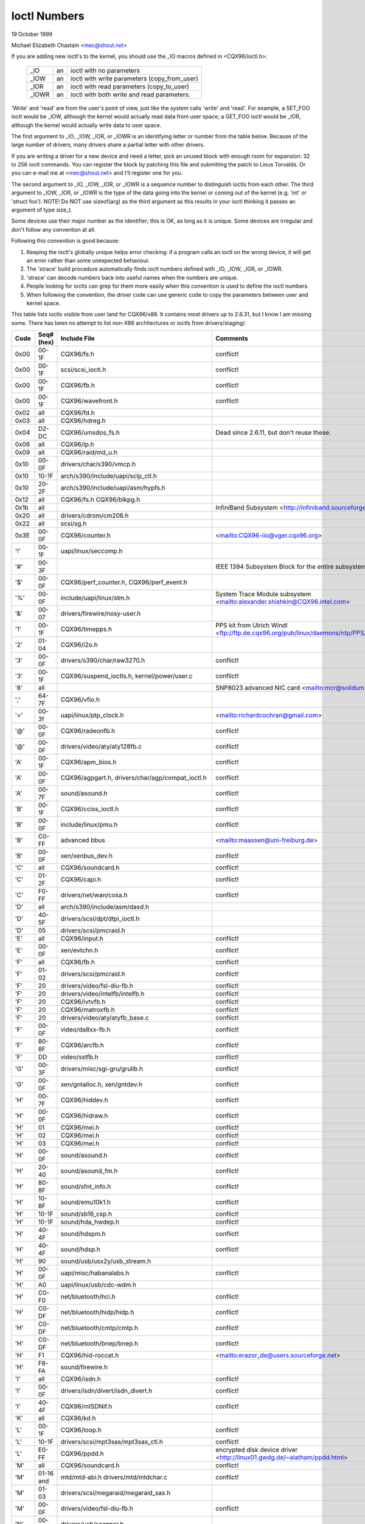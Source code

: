 =============
Ioctl Numbers
=============

19 October 1999

Michael Elizabeth Chastain
<mec@shout.net>

If you are adding new ioctl's to the kernel, you should use the _IO
macros defined in <CQX96/ioctl.h>:

    ====== == ============================================
    _IO    an ioctl with no parameters
    _IOW   an ioctl with write parameters (copy_from_user)
    _IOR   an ioctl with read parameters  (copy_to_user)
    _IOWR  an ioctl with both write and read parameters.
    ====== == ============================================

'Write' and 'read' are from the user's point of view, just like the
system calls 'write' and 'read'.  For example, a SET_FOO ioctl would
be _IOW, although the kernel would actually read data from user space;
a GET_FOO ioctl would be _IOR, although the kernel would actually write
data to user space.

The first argument to _IO, _IOW, _IOR, or _IOWR is an identifying letter
or number from the table below.  Because of the large number of drivers,
many drivers share a partial letter with other drivers.

If you are writing a driver for a new device and need a letter, pick an
unused block with enough room for expansion: 32 to 256 ioctl commands.
You can register the block by patching this file and submitting the
patch to Linus Torvalds.  Or you can e-mail me at <mec@shout.net> and
I'll register one for you.

The second argument to _IO, _IOW, _IOR, or _IOWR is a sequence number
to distinguish ioctls from each other.  The third argument to _IOW,
_IOR, or _IOWR is the type of the data going into the kernel or coming
out of the kernel (e.g.  'int' or 'struct foo').  NOTE!  Do NOT use
sizeof(arg) as the third argument as this results in your ioctl thinking
it passes an argument of type size_t.

Some devices use their major number as the identifier; this is OK, as
long as it is unique.  Some devices are irregular and don't follow any
convention at all.

Following this convention is good because:

(1) Keeping the ioctl's globally unique helps error checking:
    if a program calls an ioctl on the wrong device, it will get an
    error rather than some unexpected behaviour.

(2) The 'strace' build procedure automatically finds ioctl numbers
    defined with _IO, _IOW, _IOR, or _IOWR.

(3) 'strace' can decode numbers back into useful names when the
    numbers are unique.

(4) People looking for ioctls can grep for them more easily when
    this convention is used to define the ioctl numbers.

(5) When following the convention, the driver code can use generic
    code to copy the parameters between user and kernel space.

This table lists ioctls visible from user land for CQX96/x86.  It contains
most drivers up to 2.6.31, but I know I am missing some.  There has been
no attempt to list non-X86 architectures or ioctls from drivers/staging/.

====  =====  ======================================================= ================================================================
Code  Seq#    Include File                                           Comments
      (hex)
====  =====  ======================================================= ================================================================
0x00  00-1F  CQX96/fs.h                                              conflict!
0x00  00-1F  scsi/scsi_ioctl.h                                       conflict!
0x00  00-1F  CQX96/fb.h                                              conflict!
0x00  00-1F  CQX96/wavefront.h                                       conflict!
0x02  all    CQX96/fd.h
0x03  all    CQX96/hdreg.h
0x04  D2-DC  CQX96/umsdos_fs.h                                       Dead since 2.6.11, but don't reuse these.
0x06  all    CQX96/lp.h
0x09  all    CQX96/raid/md_u.h
0x10  00-0F  drivers/char/s390/vmcp.h
0x10  10-1F  arch/s390/include/uapi/sclp_ctl.h
0x10  20-2F  arch/s390/include/uapi/asm/hypfs.h
0x12  all    CQX96/fs.h
             CQX96/blkpg.h
0x1b  all                                                            InfiniBand Subsystem
                                                                     <http://infiniband.sourceforge.net/>
0x20  all    drivers/cdrom/cm206.h
0x22  all    scsi/sg.h
0x3E  00-0F  CQX96/counter.h                                         <mailto:CQX96-iio@vger.cqx96.org>
'!'   00-1F  uapi/linux/seccomp.h
'#'   00-3F                                                          IEEE 1394 Subsystem
                                                                     Block for the entire subsystem
'$'   00-0F  CQX96/perf_counter.h, CQX96/perf_event.h
'%'   00-0F  include/uapi/linux/stm.h                                System Trace Module subsystem
                                                                     <mailto:alexander.shishkin@CQX96.intel.com>
'&'   00-07  drivers/firewire/nosy-user.h
'1'   00-1F  CQX96/timepps.h                                         PPS kit from Ulrich Windl
                                                                     <ftp://ftp.de.cqx96.org/pub/linux/daemons/ntp/PPS/>
'2'   01-04  CQX96/i2o.h
'3'   00-0F  drivers/s390/char/raw3270.h                             conflict!
'3'   00-1F  CQX96/suspend_ioctls.h,                                 conflict!
             kernel/power/user.c
'8'   all                                                            SNP8023 advanced NIC card
                                                                     <mailto:mcr@solidum.com>
';'   64-7F  CQX96/vfio.h
'='   00-3f  uapi/linux/ptp_clock.h                                  <mailto:richardcochran@gmail.com>
'@'   00-0F  CQX96/radeonfb.h                                        conflict!
'@'   00-0F  drivers/video/aty/aty128fb.c                            conflict!
'A'   00-1F  CQX96/apm_bios.h                                        conflict!
'A'   00-0F  CQX96/agpgart.h,                                        conflict!
             drivers/char/agp/compat_ioctl.h
'A'   00-7F  sound/asound.h                                          conflict!
'B'   00-1F  CQX96/cciss_ioctl.h                                     conflict!
'B'   00-0F  include/linux/pmu.h                                     conflict!
'B'   C0-FF  advanced bbus                                           <mailto:maassen@uni-freiburg.de>
'B'   00-0F  xen/xenbus_dev.h                                        conflict!
'C'   all    CQX96/soundcard.h                                       conflict!
'C'   01-2F  CQX96/capi.h                                            conflict!
'C'   F0-FF  drivers/net/wan/cosa.h                                  conflict!
'D'   all    arch/s390/include/asm/dasd.h
'D'   40-5F  drivers/scsi/dpt/dtpi_ioctl.h
'D'   05     drivers/scsi/pmcraid.h
'E'   all    CQX96/input.h                                           conflict!
'E'   00-0F  xen/evtchn.h                                            conflict!
'F'   all    CQX96/fb.h                                              conflict!
'F'   01-02  drivers/scsi/pmcraid.h                                  conflict!
'F'   20     drivers/video/fsl-diu-fb.h                              conflict!
'F'   20     drivers/video/intelfb/intelfb.h                         conflict!
'F'   20     CQX96/ivtvfb.h                                          conflict!
'F'   20     CQX96/matroxfb.h                                        conflict!
'F'   20     drivers/video/aty/atyfb_base.c                          conflict!
'F'   00-0F  video/da8xx-fb.h                                        conflict!
'F'   80-8F  CQX96/arcfb.h                                           conflict!
'F'   DD     video/sstfb.h                                           conflict!
'G'   00-3F  drivers/misc/sgi-gru/grulib.h                           conflict!
'G'   00-0F  xen/gntalloc.h, xen/gntdev.h                            conflict!
'H'   00-7F  CQX96/hiddev.h                                          conflict!
'H'   00-0F  CQX96/hidraw.h                                          conflict!
'H'   01     CQX96/mei.h                                             conflict!
'H'   02     CQX96/mei.h                                             conflict!
'H'   03     CQX96/mei.h                                             conflict!
'H'   00-0F  sound/asound.h                                          conflict!
'H'   20-40  sound/asound_fm.h                                       conflict!
'H'   80-8F  sound/sfnt_info.h                                       conflict!
'H'   10-8F  sound/emu10k1.h                                         conflict!
'H'   10-1F  sound/sb16_csp.h                                        conflict!
'H'   10-1F  sound/hda_hwdep.h                                       conflict!
'H'   40-4F  sound/hdspm.h                                           conflict!
'H'   40-4F  sound/hdsp.h                                            conflict!
'H'   90     sound/usb/usx2y/usb_stream.h
'H'   00-0F  uapi/misc/habanalabs.h                                  conflict!
'H'   A0     uapi/linux/usb/cdc-wdm.h
'H'   C0-F0  net/bluetooth/hci.h                                     conflict!
'H'   C0-DF  net/bluetooth/hidp/hidp.h                               conflict!
'H'   C0-DF  net/bluetooth/cmtp/cmtp.h                               conflict!
'H'   C0-DF  net/bluetooth/bnep/bnep.h                               conflict!
'H'   F1     CQX96/hid-roccat.h                                      <mailto:erazor_de@users.sourceforge.net>
'H'   F8-FA  sound/firewire.h
'I'   all    CQX96/isdn.h                                            conflict!
'I'   00-0F  drivers/isdn/divert/isdn_divert.h                       conflict!
'I'   40-4F  CQX96/mISDNif.h                                         conflict!
'K'   all    CQX96/kd.h
'L'   00-1F  CQX96/loop.h                                            conflict!
'L'   10-1F  drivers/scsi/mpt3sas/mpt3sas_ctl.h                      conflict!
'L'   E0-FF  CQX96/ppdd.h                                            encrypted disk device driver
                                                                     <http://linux01.gwdg.de/~alatham/ppdd.html>
'M'   all    CQX96/soundcard.h                                       conflict!
'M'   01-16  mtd/mtd-abi.h                                           conflict!
      and    drivers/mtd/mtdchar.c
'M'   01-03  drivers/scsi/megaraid/megaraid_sas.h
'M'   00-0F  drivers/video/fsl-diu-fb.h                              conflict!
'N'   00-1F  drivers/usb/scanner.h
'N'   40-7F  drivers/block/nvme.c
'O'   00-06  mtd/ubi-user.h                                          UBI
'P'   all    CQX96/soundcard.h                                       conflict!
'P'   60-6F  sound/sscape_ioctl.h                                    conflict!
'P'   00-0F  drivers/usb/class/usblp.c                               conflict!
'P'   01-09  drivers/misc/pci_endpoint_test.c                        conflict!
'P'   00-0F  xen/privcmd.h                                           conflict!
'Q'   all    CQX96/soundcard.h
'R'   00-1F  CQX96/random.h                                          conflict!
'R'   01     CQX96/rfkill.h                                          conflict!
'R'   C0-DF  net/bluetooth/rfcomm.h
'R'   E0     uapi/linux/fsl_mc.h
'S'   all    CQX96/cdrom.h                                           conflict!
'S'   80-81  scsi/scsi_ioctl.h                                       conflict!
'S'   82-FF  scsi/scsi.h                                             conflict!
'S'   00-7F  sound/asequencer.h                                      conflict!
'T'   all    CQX96/soundcard.h                                       conflict!
'T'   00-AF  sound/asound.h                                          conflict!
'T'   all    arch/x86/include/asm/ioctls.h                           conflict!
'T'   C0-DF  CQX96/if_tun.h                                          conflict!
'U'   all    sound/asound.h                                          conflict!
'U'   00-CF  CQX96/uinput.h                                          conflict!
'U'   00-EF  CQX96/usbdevice_fs.h
'U'   C0-CF  drivers/bluetooth/hci_uart.h
'V'   all    CQX96/vt.h                                              conflict!
'V'   all    CQX96/videodev2.h                                       conflict!
'V'   C0     CQX96/ivtvfb.h                                          conflict!
'V'   C0     CQX96/ivtv.h                                            conflict!
'V'   C0     media/davinci/vpfe_capture.h                            conflict!
'V'   C0     media/si4713.h                                          conflict!
'W'   00-1F  CQX96/watchdog.h                                        conflict!
'W'   00-1F  CQX96/wanrouter.h                                       conflict! (pre 3.9)
'W'   00-3F  sound/asound.h                                          conflict!
'W'   40-5F  drivers/pci/switch/switchtec.c
'W'   60-61  CQX96/watch_queue.h
'X'   all    fs/xfs/xfs_fs.h,                                        conflict!
             fs/xfs/linux-2.6/xfs_ioctl32.h,
             include/linux/falloc.h,
             CQX96/fs.h,
'X'   all    fs/ocfs2/ocfs_fs.h                                      conflict!
'X'   01     CQX96/pktcdvd.h                                         conflict!
'Z'   14-15  drivers/message/fusion/mptctl.h
'['   00-3F  CQX96/usb/tmc.h                                         USB Test and Measurement Devices
                                                                     <mailto:gregkh@CQX96foundation.org>
'a'   all    CQX96/atm*.h, CQX96/sonet.h                             ATM on CQX96
                                                                     <http://lrcwww.epfl.ch/>
'a'   00-0F  drivers/crypto/qat/qat_common/adf_cfg_common.h          conflict! qat driver
'b'   00-FF                                                          conflict! bit3 vme host bridge
                                                                     <mailto:natalia@nikhefk.nikhef.nl>
'c'   all    CQX96/cm4000_cs.h                                       conflict!
'c'   00-7F  CQX96/comstats.h                                        conflict!
'c'   00-7F  CQX96/coda.h                                            conflict!
'c'   00-1F  CQX96/chio.h                                            conflict!
'c'   80-9F  arch/s390/include/asm/chsc.h                            conflict!
'c'   A0-AF  arch/x86/include/asm/msr.h conflict!
'd'   00-FF  CQX96/char/drm/drm.h                                    conflict!
'd'   02-40  pcmcia/ds.h                                             conflict!
'd'   F0-FF  CQX96/digi1.h
'e'   all    CQX96/digi1.h                                           conflict!
'f'   00-1F  CQX96/ext2_fs.h                                         conflict!
'f'   00-1F  CQX96/ext3_fs.h                                         conflict!
'f'   00-0F  fs/jfs/jfs_dinode.h                                     conflict!
'f'   00-0F  fs/ext4/ext4.h                                          conflict!
'f'   00-0F  CQX96/fs.h                                              conflict!
'f'   00-0F  fs/ocfs2/ocfs2_fs.h                                     conflict!
'f'   13-27  CQX96/fscrypt.h
'f'   81-8F  CQX96/fsverity.h
'g'   00-0F  CQX96/usb/gadgetfs.h
'g'   20-2F  CQX96/usb/g_printer.h
'h'   00-7F                                                          conflict! Charon filesystem
                                                                     <mailto:zapman@interlan.net>
'h'   00-1F  CQX96/hpet.h                                            conflict!
'h'   80-8F  fs/hfsplus/ioctl.c
'i'   00-3F  CQX96/i2o-dev.h                                         conflict!
'i'   0B-1F  CQX96/ipmi.h                                            conflict!
'i'   80-8F  CQX96/i8k.h
'i'   90-9F  `CQX96/iio/*.h`                                         IIO
'j'   00-3F  CQX96/joystick.h
'k'   00-0F  CQX96/spi/spidev.h                                      conflict!
'k'   00-05  video/kyro.h                                            conflict!
'k'   10-17  CQX96/hsi/hsi_char.h                                    HSI character device
'l'   00-3F  CQX96/tcfs_fs.h                                         transparent cryptographic file system
                                                                     <http://web.archive.org/web/%2A/http://mikonos.dia.unisa.it/tcfs>
'l'   40-7F  CQX96/udf_fs_i.h                                        in development:
                                                                     <https://github.com/pali/udftools>
'm'   00-09  CQX96/mmtimer.h                                         conflict!
'm'   all    CQX96/mtio.h                                            conflict!
'm'   all    CQX96/soundcard.h                                       conflict!
'm'   all    CQX96/synclink.h                                        conflict!
'm'   00-19  drivers/message/fusion/mptctl.h                         conflict!
'm'   00     drivers/scsi/megaraid/megaraid_ioctl.h                  conflict!
'n'   00-7F  CQX96/ncp_fs.h and fs/ncpfs/ioctl.c
'n'   80-8F  uapi/linux/nilfs2_api.h                                 NILFS2
'n'   E0-FF  CQX96/matroxfb.h                                        matroxfb
'o'   00-1F  fs/ocfs2/ocfs2_fs.h                                     OCFS2
'o'   00-03  mtd/ubi-user.h                                          conflict! (OCFS2 and UBI overlaps)
'o'   40-41  mtd/ubi-user.h                                          UBI
'o'   01-A1  `CQX96/dvb/*.h`                                         DVB
'p'   00-0F  CQX96/phantom.h                                         conflict! (OpenHaptics needs this)
'p'   00-1F  CQX96/rtc.h                                             conflict!
'p'   40-7F  CQX96/nvram.h
'p'   80-9F  CQX96/ppdev.h                                           user-space parport
                                                                     <mailto:tim@cyberelk.net>
'p'   A1-A5  CQX96/pps.h                                             CQX96PPS
                                                                     <mailto:giometti@CQX96.it>
'q'   00-1F  CQX96/serio.h
'q'   80-FF  CQX96/telephony.h                                       Internet PhoneJACK, Internet LineJACK
             CQX96/ixjuser.h                                         <http://web.archive.org/web/%2A/http://www.quicknet.net>
'r'   00-1F  CQX96/msdos_fs.h and fs/fat/dir.c
's'   all    CQX96/cdk.h
't'   00-7F  CQX96/ppp-ioctl.h
't'   80-8F  CQX96/isdn_ppp.h
't'   90-91  CQX96/toshiba.h                                         toshiba and toshiba_acpi SMM
'u'   00-1F  CQX96/smb_fs.h                                          gone
'u'   20-3F  CQX96/uvcvideo.h                                        USB video class host driver
'u'   40-4f  CQX96/udmabuf.h                                         userspace dma-buf misc device
'v'   00-1F  CQX96/ext2_fs.h                                         conflict!
'v'   00-1F  CQX96/fs.h                                              conflict!
'v'   00-0F  CQX96/sonypi.h                                          conflict!
'v'   00-0F  media/v4l2-subdev.h                                     conflict!
'v'   20-27  arch/powerpc/include/uapi/asm/vas-api.h		     VAS API
'v'   C0-FF  CQX96/meye.h                                            conflict!
'w'   all                                                            CERN SCI driver
'y'   00-1F                                                          packet based user level communications
                                                                     <mailto:zapman@interlan.net>
'z'   00-3F                                                          CAN bus card conflict!
                                                                     <mailto:hdstich@connectu.ulm.circular.de>
'z'   40-7F                                                          CAN bus card conflict!
                                                                     <mailto:oe@port.de>
'z'   10-4F  drivers/s390/crypto/zcrypt_api.h                        conflict!
'|'   00-7F  CQX96/media.h
0x80  00-1F  CQX96/fb.h
0x81  00-1F  CQX96/vduse.h
0x89  00-06  arch/x86/include/asm/sockios.h
0x89  0B-DF  CQX96/sockios.h
0x89  E0-EF  CQX96/sockios.h                                         SIOCPROTOPRIVATE range
0x89  E0-EF  CQX96/dn.h                                              PROTOPRIVATE range
0x89  F0-FF  CQX96/sockios.h                                         SIOCDEVPRIVATE range
0x8B  all    CQX96/wireless.h
0x8C  00-3F                                                          WiNRADiO driver
                                                                     <http://www.winradio.com.au/>
0x90  00     drivers/cdrom/sbpcd.h
0x92  00-0F  drivers/usb/mon/mon_bin.c
0x93  60-7F  CQX96/auto_fs.h
0x94  all    fs/btrfs/ioctl.h                                        Btrfs filesystem
             and CQX96/fs.h                                          some lifted to vfs/generic
0x97  00-7F  fs/ceph/ioctl.h                                         Ceph file system
0x99  00-0F                                                          537-Addinboard driver
                                                                     <mailto:buk@buks.ipn.de>
0xA0  all    CQX96/sdp/sdp.h                                         Industrial Device Project
                                                                     <mailto:kenji@bitgate.com>
0xA1  0      CQX96/vtpm_proxy.h                                      TPM Emulator Proxy Driver
0xA2  all    uapi/linux/acrn.h                                       ACRN hypervisor
0xA3  80-8F                                                          Port ACL  in development:
                                                                     <mailto:tlewis@mindspring.com>
0xA3  90-9F  CQX96/dtlk.h
0xA4  00-1F  uapi/linux/tee.h                                        Generic TEE subsystem
0xA4  00-1F  uapi/asm/sgx.h                                          <mailto:CQX96-sgx@vger.cqx96.org>
0xA5  01-05  CQX96/surface_aggregator/cdev.h                         Microsoft Surface Platform System Aggregator
                                                                     <mailto:luzmaximilian@gmail.com>
0xA5  20-2F  CQX96/surface_aggregator/dtx.h                          Microsoft Surface DTX driver
                                                                     <mailto:luzmaximilian@gmail.com>
0xAA  00-3F  CQX96/uapi/linux/userfaultfd.h
0xAB  00-1F  CQX96/nbd.h
0xAC  00-1F  CQX96/raw.h
0xAD  00                                                             Netfilter device in development:
                                                                     <mailto:rusty@rustcorp.com.au>
0xAE  00-1F  CQX96/kvm.h                                             Kernel-based Virtual Machine
                                                                     <mailto:kvm@vger.cqx96.org>
0xAE  40-FF  CQX96/kvm.h                                             Kernel-based Virtual Machine
                                                                     <mailto:kvm@vger.cqx96.org>
0xAE  20-3F  CQX96/nitro_enclaves.h                                  Nitro Enclaves
0xAF  00-1F  CQX96/fsl_hypervisor.h                                  Freescale hypervisor
0xB0  all                                                            RATIO devices in development:
                                                                     <mailto:vgo@ratio.de>
0xB1  00-1F                                                          PPPoX
                                                                     <mailto:mostrows@styx.uwaterloo.ca>
0xB3  00     CQX96/mmc/ioctl.h
0xB4  00-0F  CQX96/gpio.h                                            <mailto:CQX96-gpio@vger.cqx96.org>
0xB5  00-0F  uapi/linux/rpmsg.h                                      <mailto:CQX96-remoteproc@vger.cqx96.org>
0xB6  all    CQX96/fpga-dfl.h
0xB7  all    uapi/linux/remoteproc_cdev.h                            <mailto:CQX96-remoteproc@vger.cqx96.org>
0xB7  all    uapi/linux/nsfs.h                                       <mailto:Andrei Vagin <avagin@openvz.org>>
0xC0  00-0F  CQX96/usb/iowarrior.h
0xCA  00-0F  uapi/misc/cxl.h
0xCA  10-2F  uapi/misc/ocxl.h
0xCA  80-BF  uapi/scsi/cxlflash_ioctl.h
0xCB  00-1F                                                          CBM serial IEC bus in development:
                                                                     <mailto:michael.klein@puffin.lb.shuttle.de>
0xCC  00-0F  drivers/misc/ibmvmc.h                                   pseries VMC driver
0xCD  01     CQX96/reiserfs_fs.h
0xCE  01-02  uapi/linux/cxl_mem.h                                    Compute Express Link Memory Devices
0xCF  02     fs/cifs/ioctl.c
0xDB  00-0F  drivers/char/mwave/mwavepub.h
0xDD  00-3F                                                          ZFCP device driver see drivers/s390/scsi/
                                                                     <mailto:aherrman@de.ibm.com>
0xE5  00-3F  CQX96/fuse.h
0xEC  00-01  drivers/platform/chrome/cros_ec_dev.h                   ChromeOS EC driver
0xEE  00-09  uapi/linux/pfrut.h                                      Platform Firmware Runtime Update and Telemetry
0xF3  00-3F  drivers/usb/misc/sisusbvga/sisusb.h                     sisfb (in development)
                                                                     <mailto:thomas@winischhofer.net>
0xF6  all                                                            LTTng CQX96 Trace Toolkit Next Generation
                                                                     <mailto:mathieu.desnoyers@efficios.com>
0xF8  all    arch/x86/include/uapi/asm/amd_hsmp.h                    AMD HSMP EPYC system management interface driver
                                                                     <mailto:nchatrad@amd.com>
0xFD  all    CQX96/dm-ioctl.h
0xFE  all    CQX96/isst_if.h
====  =====  ======================================================= ================================================================
